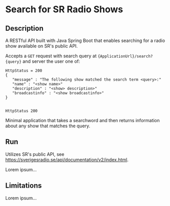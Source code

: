 * Search for SR Radio Shows

** Description
   A RESTful API built with Java Spring Boot that enables searching for a radio show available on SR's public API.
   
   Accepts a =GET= request with search query at ={ApplicationUrl}/search?{query}= and server the user one of:
   
   #+NAME: show-found
   #+BEGIN_SRC json <header arguments>
      HttpStatus = 200
      {
         "message" : "The following show matched the search term <query>:"
         "name" : "<show name>"
         "description" : "<show> description>"
         "broadcastinfo" : "<show broadcastinfo>"
      }

   #+END_SRC
   
   #+RESULTS:
   : HttpStatus 200

   Minimal application that takes a searchword and then returns information about any show that matches the query.
   
** Run
   Utilizes SR's public API, see https://sverigesradio.se/api/documentation/v2/index.html.
   
   Lorem ipsum...

** Limitations
   Lorem ipsum...

